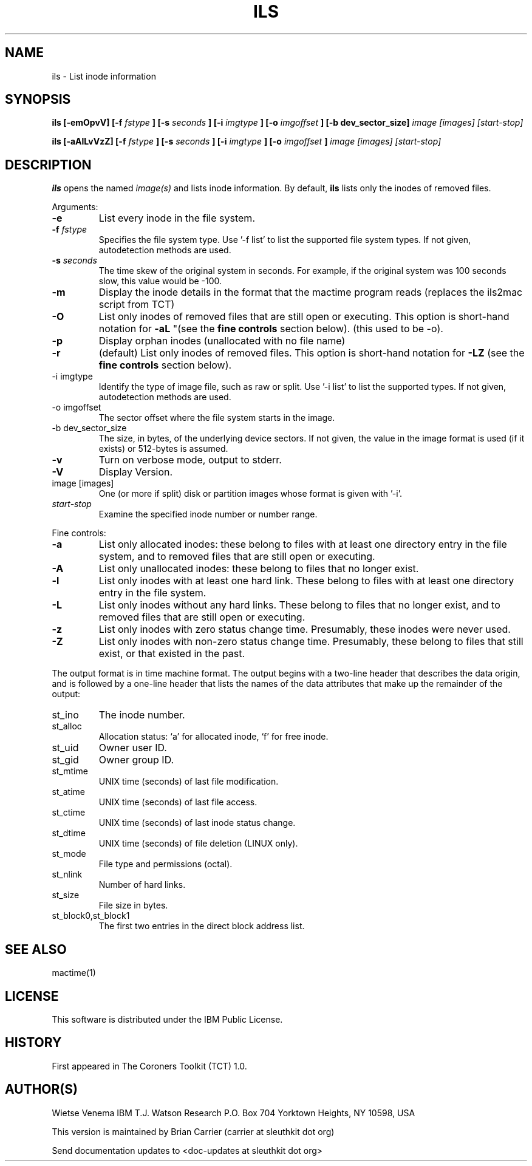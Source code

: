 .TH ILS 1 
.SH NAME
ils \- List inode information
.SH SYNOPSIS
.B ils [-emOpvV] [-f 
.I fstype
.B ] [-s 
.I seconds
.B ] [-i
.I imgtype
.B ] [-o
.I imgoffset
.B ] [-b dev_sector_size] 
.I image [images] [start-stop]

.B ils [-aAlLvVzZ] [-f
.I fstype
.B ] [-s
.I seconds
.B ] [-i
.I imgtype
.B ] [-o
.I imgoffset
.B ]
.I image [images] [start-stop]
.SH DESCRIPTION
.B ils
opens the named 
.I image(s)
and lists inode information. By default, 
.B ils
lists only the inodes of removed files.

Arguments:
.IP \fB-e\fR
List every inode in the file system.
.IP "\fB-f\fI fstype\fR"
Specifies the file system type.  
Use '\-f list' to list the supported file system types.
If not given, autodetection methods are used.
.IP "\fB-s\fI seconds\fR"
The time skew of the original system in seconds.  For example, if the
original system was 100 seconds slow, this value would be \-100.
.IP \fB-m\fR
Display the inode details in the format that the mactime program reads
(replaces the ils2mac script from TCT)
.IP \fB-O\fR
List only inodes of removed files that are still open or executing.
This option is short-hand notation for \fB-aL\fR
"(see the \fBfine controls\fR section below). (this used to be \-o).
.IP \fB-p\fR
Display orphan inodes (unallocated with no file name)
.IP \fB-r\fR
(default) List only inodes of removed files. This option is short-hand notation
for \fB-LZ\fR
(see the \fBfine controls\fR section below).
.IP "-i imgtype"
Identify the type of image file, such as raw or split.  Use '\-i list' to list the supported types.
If not given, autodetection methods are used.
.IP "-o imgoffset"
The sector offset where the file system starts in the image.  
.IP "-b dev_sector_size"
The size, in bytes, of the underlying device sectors.  If not given, the value in the image format is used (if it exists) or 512-bytes is assumed.
.IP \fB-v\fR
Turn on verbose mode, output to stderr.
.IP \fB-V\fR
Display Version.
.IP "image [images]"
One (or more if split) disk or partition images whose format is given with '\-i'.
.IP "\fIstart-stop\fR"
Examine the specified inode number or number range. 
.PP
Fine controls:
.IP \fB-a\fR
List only allocated inodes: these belong to files with at least one
directory entry in the file system, and to removed files that
are still open or executing.
.IP \fB-A\fR
List only unallocated inodes: these belong to files that no longer
exist.
.IP \fB-l\fR
List only inodes with at least one hard link. These belong to files
with at least one directory entry in the file system.
.IP \fB-L\fR
List only inodes without any hard links. These belong to files that no
longer exist, and to removed files that are still open or executing.
.IP \fB-z\fR
List only inodes with zero status change time. Presumably, these
inodes were never used.
.IP \fB-Z\fR
List only inodes with non-zero status change time. Presumably, these
belong to files that still exist, or that existed in the past.
.PP
The output format is in time machine format.
The output begins with a two-line header that
describes the data origin, and is followed by a one-line header
that lists the names of the data attributes that make up the
remainder of the output:
.IP st_ino
The inode number.
.IP st_alloc
Allocation status: `a' for allocated inode, `f' for free inode.
.IP st_uid
Owner user ID.
.IP st_gid
Owner group ID.
.IP st_mtime
UNIX time (seconds) of last file modification.
.IP st_atime
UNIX time (seconds) of last file access.
.IP st_ctime
UNIX time (seconds) of last inode status change.
.IP st_dtime
UNIX time (seconds) of file deletion (LINUX only).
.IP st_mode
File type and permissions (octal).
.IP st_nlink
Number of hard links.
.IP st_size
File size in bytes.
.IP st_block0,st_block1
The first two entries in the direct block address list.
.SH SEE ALSO
mactime(1)
.SH LICENSE
This software is distributed under the IBM Public License.
.SH HISTORY
First appeared in The Coroners Toolkit (TCT) 1.0.
.SH AUTHOR(S)
Wietse Venema
IBM T.J. Watson Research
P.O. Box 704
Yorktown Heights, NY 10598, USA

This version is maintained by Brian Carrier (carrier at sleuthkit dot org)

Send documentation updates to <doc-updates at sleuthkit dot org>
